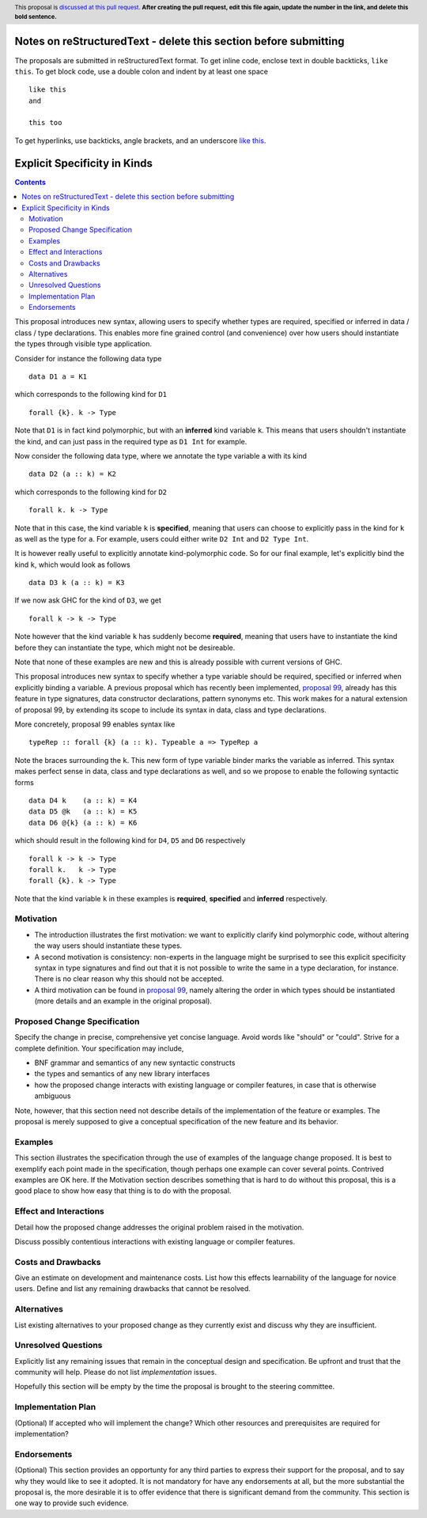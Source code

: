 Notes on reStructuredText - delete this section before submitting
==================================================================

The proposals are submitted in reStructuredText format.  To get inline code, enclose text in double backticks, ``like this``.  To get block code, use a double colon and indent by at least one space

::

 like this
 and

 this too

To get hyperlinks, use backticks, angle brackets, and an underscore `like this <http://www.haskell.org/>`_.


Explicit Specificity in Kinds
==============

.. author:: Gert-Jan Bottu
.. date-accepted:: Leave blank. This will be filled in when the proposal is accepted.
.. ticket-url:: Leave blank. This will eventually be filled with the
                ticket URL which will track the progress of the
                implementation of the feature.
.. implemented:: Leave blank. This will be filled in with the first GHC version which
                 implements the described feature.
.. highlight:: haskell
.. header:: This proposal is `discussed at this pull request <https://github.com/ghc-proposals/ghc-proposals/pull/0>`_.
            **After creating the pull request, edit this file again, update the
            number in the link, and delete this bold sentence.**
.. contents::

This proposal introduces new syntax, allowing users to specify whether types are
required, specified or inferred in data / class / type declarations.
This enables more fine grained control (and convenience) over how users should
instantiate the types through visible type application.

Consider for instance the following data type
::
 data D1 a = K1
which corresponds to the following kind for ``D1``
::
 forall {k}. k -> Type
Note that ``D1`` is in fact kind polymorphic, but with an **inferred** kind
variable ``k``. This means that users shouldn't instantiate the kind, and can
just pass in the required type as ``D1 Int`` for example.

Now consider the following data type, where we annotate the type variable ``a``
with its kind
::
 data D2 (a :: k) = K2
which corresponds to the following kind for ``D2``
::
 forall k. k -> Type
Note that in this case, the kind variable ``k`` is **specified**, meaning that
users can choose to explicitly pass in the kind for ``k`` as well as the type
for ``a``. For example, users could either write ``D2 Int`` and ``D2 Type Int``.

It is however really useful to explicitly annotate kind-polymorphic code.
So for our final example, let's explicitly
bind the kind ``k``, which would look as follows
::
 data D3 k (a :: k) = K3
If we now ask GHC for the kind of ``D3``, we get
::
 forall k -> k -> Type
Note however that the kind variable ``k`` has suddenly become **required**,
meaning that users
have to instantiate the kind before they can instantiate the type, which might
not be desireable.

Note that none of these examples are new and this is already possible with
current versions of GHC.

This proposal introduces new syntax to specify whether a type variable should be
required, specified or inferred when explicitly binding a variable.
A previous proposal which has recently been implemented,
`proposal 99 <https://github.com/ghc-proposals/ghc-proposals/blob/master/proposals/0099-explicit-specificity.rst>`_,
already has this feature in type signatures, data constructor
declarations, pattern synonyms etc.
This work makes for a natural extension of proposal 99, by extending its scope
to include its syntax in data, class and type declarations.

More concretely, proposal 99 enables syntax like 
::
 typeRep :: forall {k} (a :: k). Typeable a => TypeRep a
Note the braces surrounding the ``k``. This new form of type variable binder
marks the variable as inferred.
This syntax makes perfect sense in data, class and type declarations as well,
and so we propose to enable the following syntactic forms
::
 data D4 k    (a :: k) = K4
 data D5 @k   (a :: k) = K5
 data D6 @{k} (a :: k) = K6
which should result in the following kind for ``D4``, ``D5`` and ``D6``
respectively
::
 forall k -> k -> Type
 forall k.   k -> Type
 forall {k}. k -> Type
Note that the kind variable ``k`` in these examples is **required**,
**specified** and **inferred** respectively.

Motivation
----------

- The introduction illustrates the first motivation: we want to explicitly
  clarify kind polymorphic code, without altering the way users should
  instantiate these types.

- A second motivation is consistency: non-experts in the language might be
  surprised to see this explicit specificity syntax in type signatures and find
  out that it is not possible to write the same
  in a type declaration, for instance. There is no clear reason why this should
  not be accepted.

- A third motivation can be found in 
  `proposal 99 <https://github.com/ghc-proposals/ghc-proposals/blob/master/proposals/0099-explicit-specificity.rst>`_,
  namely altering the order in which types should be instantiated (more details
  and an example in the original proposal).

Proposed Change Specification
-----------------------------
Specify the change in precise, comprehensive yet concise language. Avoid words
like "should" or "could". Strive for a complete definition. Your specification
may include,

* BNF grammar and semantics of any new syntactic constructs
* the types and semantics of any new library interfaces
* how the proposed change interacts with existing language or compiler
  features, in case that is otherwise ambiguous

Note, however, that this section need not describe details of the
implementation of the feature or examples. The proposal is merely supposed to
give a conceptual specification of the new feature and its behavior.

Examples
--------
This section illustrates the specification through the use of examples of the
language change proposed. It is best to exemplify each point made in the
specification, though perhaps one example can cover several points. Contrived
examples are OK here. If the Motivation section describes something that is
hard to do without this proposal, this is a good place to show how easy that
thing is to do with the proposal.

Effect and Interactions
-----------------------
Detail how the proposed change addresses the original problem raised in the
motivation.

Discuss possibly contentious interactions with existing language or compiler
features.


Costs and Drawbacks
-------------------
Give an estimate on development and maintenance costs. List how this effects
learnability of the language for novice users. Define and list any remaining
drawbacks that cannot be resolved.


Alternatives
------------
List existing alternatives to your proposed change as they currently exist and
discuss why they are insufficient.


Unresolved Questions
--------------------
Explicitly list any remaining issues that remain in the conceptual design and
specification. Be upfront and trust that the community will help. Please do
not list *implementation* issues.

Hopefully this section will be empty by the time the proposal is brought to
the steering committee.


Implementation Plan
-------------------
(Optional) If accepted who will implement the change? Which other resources
and prerequisites are required for implementation?

Endorsements
-------------
(Optional) This section provides an opportunty for any third parties to express their
support for the proposal, and to say why they would like to see it adopted.
It is not mandatory for have any endorsements at all, but the more substantial
the proposal is, the more desirable it is to offer evidence that there is
significant demand from the community.  This section is one way to provide
such evidence.
